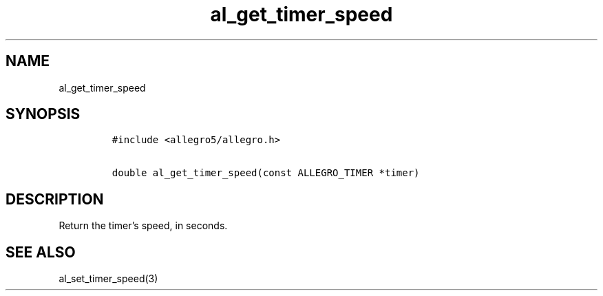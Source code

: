 .TH al_get_timer_speed 3 "" "Allegro reference manual"
.SH NAME
.PP
al_get_timer_speed
.SH SYNOPSIS
.IP
.nf
\f[C]
#include\ <allegro5/allegro.h>

double\ al_get_timer_speed(const\ ALLEGRO_TIMER\ *timer)
\f[]
.fi
.SH DESCRIPTION
.PP
Return the timer's speed, in seconds.
.SH SEE ALSO
.PP
al_set_timer_speed(3)
